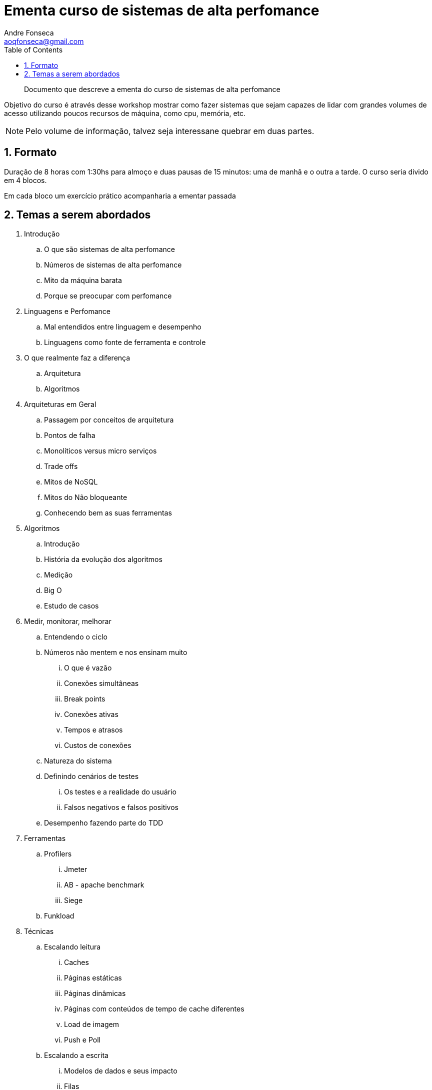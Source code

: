 = Ementa curso de sistemas de alta perfomance
Andre Fonseca <aoqfonseca@gmail.com>
:description: Documento que descreve a ementa do curso de sistemas de alta perfomance
:doctype: article
:appversion: 1.0.0
:compat-mode:
:experimental:
:icons: font
:listing-caption: Listing
:sectnums:
:toc:
:toclevels: 3

[abstract]
{description}

Objetivo do curso é através desse workshop mostrar como fazer sistemas que sejam capazes de lidar com grandes volumes de acesso utilizando poucos recursos de máquina, como cpu, memória, etc.


NOTE: Pelo volume de informação, talvez seja interessane quebrar em duas partes.

== Formato

Duração de 8 horas com 1:30hs para almoço e duas pausas de 15 minutos: uma de manhã e o outra a tarde. O curso seria divido em 4 blocos.

Em cada bloco um exercício prático acompanharia a ementar passada

== Temas a serem abordados

. Introdução
..  O que são sistemas de alta perfomance
.. Números de sistemas de alta perfomance
.. Mito da máquina barata
.. Porque se preocupar com perfomance

. Linguagens e Perfomance
.. Mal entendidos entre linguagem e desempenho
.. Linguagens como fonte de ferramenta e controle

. O que realmente faz a diferença
.. Arquitetura
.. Algoritmos

. Arquiteturas em Geral
.. Passagem por conceitos de arquitetura
.. Pontos de falha
.. Monolíticos versus micro serviços
.. Trade offs
.. Mitos de NoSQL
.. Mitos do Não bloqueante
.. Conhecendo bem as suas ferramentas

. Algoritmos
.. Introdução
.. História da evolução dos algoritmos
.. Medição
.. Big O
.. Estudo de casos

. Medir, monitorar, melhorar
.. Entendendo o ciclo
.. Números não mentem e nos ensinam muito
... O que é vazão
... Conexões simultâneas
... Break points
... Conexões ativas
... Tempos e atrasos
... Custos de conexões
.. Natureza do sistema
.. Definindo cenários de testes
... Os testes e a realidade do usuário
... Falsos negativos e falsos positivos
.. Desempenho fazendo parte do TDD

. Ferramentas
.. Profilers
... Jmeter
... AB - apache benchmark
... Siege
.. Funkload

. Técnicas
.. Escalando leitura
... Caches
... Páginas estáticas
... Páginas dinâmicas
... Páginas com conteúdos de tempo de cache diferentes
... Load de imagem
... Push e Poll
.. Escalando a escrita
... Modelos de dados e seus impacto
... Filas
... Threads e processos
... Separando as lógicas
... Pipelines
